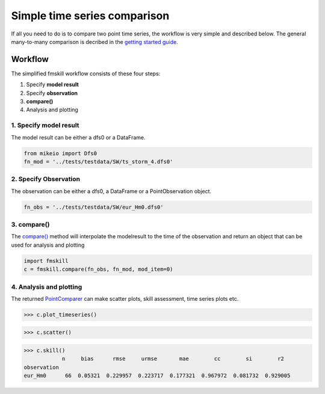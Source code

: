 .. _simple_compare:

Simple time series comparison
#############################

If all you need to do is to compare two point time series, the workflow is 
very simple and described below. The general many-to-many comparison is decribed 
in the `getting started guide <getting_started.html>`_.


Workflow
********

The simplified fmskill workflow consists of these four steps:

#. Specify **model result**
#. Specify **observation**
#. **compare()**
#. Analysis and plotting


1. Specify model result
=======================

The model result can be either a dfs0 or a DataFrame.

.. code-block:: python

    from mikeio import Dfs0
    fn_mod = '../tests/testdata/SW/ts_storm_4.dfs0'


2. Specify Observation
======================
The observation can be either a dfs0, a DataFrame or a PointObservation object. 

.. code-block:: python

    fn_obs = '../tests/testdata/SW/eur_Hm0.dfs0'


3. compare()
============
The `compare() <api.html#fmskill.connection.compare>`_ method will interpolate the modelresult to the time of the observation
and return an object that can be used for analysis and plotting

.. code-block:: python

    import fmskill
    c = fmskill.compare(fn_obs, fn_mod, mod_item=0)


4. Analysis and plotting
========================

The returned `PointComparer <api.html#fmskill.comparison.PointComparer>`_ can make
scatter plots, skill assessment, time series plots etc.


.. code-block:: python

    >>> c.plot_timeseries()

.. image:: images/ts_plot.png


.. code-block:: python

    >>> c.scatter()

.. image:: images/scatter_plot.png

.. code-block:: python

    >>> c.skill()
                n     bias      rmse     urmse       mae        cc        si        r2
    observation
    eur_Hm0      66  0.05321  0.229957  0.223717  0.177321  0.967972  0.081732  0.929005


